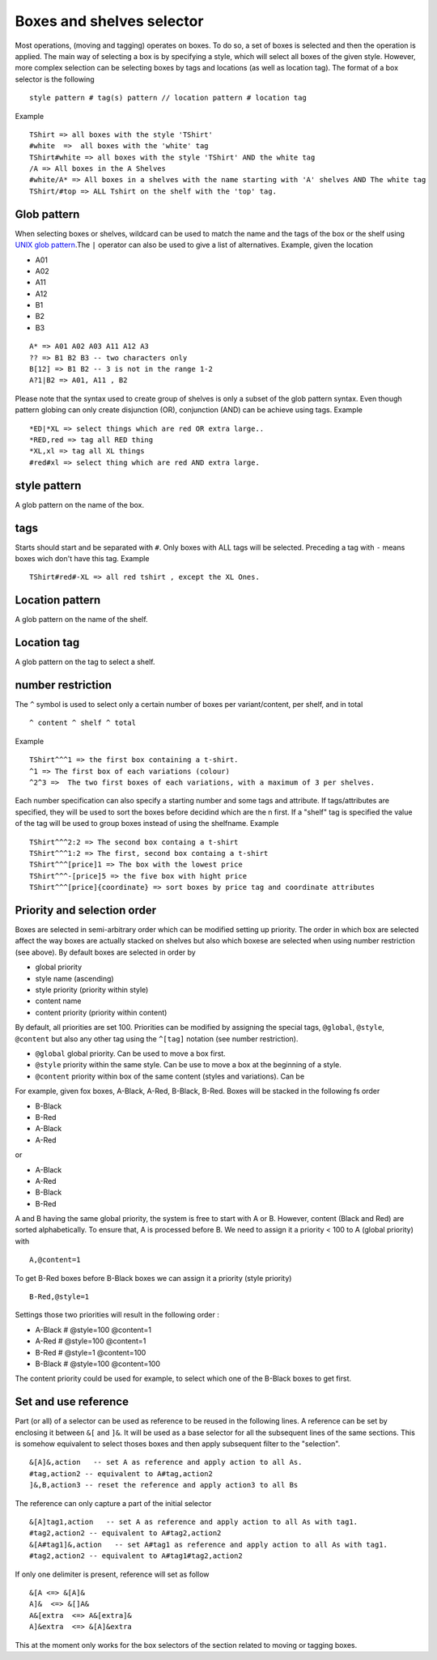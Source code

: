 Boxes and shelves selector
~~~~~~~~~~~~~~~~~~~~~~~~~~

Most operations, (moving and tagging) operates on boxes. To do so, a set
of boxes is selected and then the operation is applied. The main way of
selecting a box is by specifying a style, which will select all boxes of
the given style. However, more complex selection can be selecting boxes
by tags and locations (as well as location tag). The format of a box
selector is the following

::

   style pattern # tag(s) pattern // location pattern # location tag

Example

::

   TShirt => all boxes with the style 'TShirt'
   #white  =>  all boxes with the 'white' tag
   TShirt#white => all boxes with the style 'TShirt' AND the white tag
   /A => All boxes in the A Shelves
   #white/A* => All boxes in a shelves with the name starting with 'A' shelves AND The white tag
   TShirt/#top => ALL Tshirt on the shelf with the 'top' tag.

Glob pattern
------------

When selecting boxes or shelves, wildcard can be used to match the
name and the tags of the box or the shelf using `UNIX glob
pattern <https://en.wikipedia.org/wiki/Glob_(programming)>`__.The
``|`` operator can also be used to give a list of alternatives.
Example, given the location

-  A01
-  A02
-  A11
-  A12
-  B1
-  B2
-  B3

::

   A* => A01 A02 A03 A11 A12 A3
   ?? => B1 B2 B3 -- two characters only
   B[12] => B1 B2 -- 3 is not in the range 1-2
   A?1|B2 => A01, A11 , B2

Please note that the syntax used to create group of shelves is only a
subset of the glob pattern syntax. Even though pattern globing can
only create disjunction (OR), conjunction (AND) can be achieve using
tags. Example

::

   *ED|*XL => select things which are red OR extra large..
   *RED,red => tag all RED thing
   *XL,xl => tag all XL things
   #red#xl => select thing which are red AND extra large.

style pattern
-------------

A glob pattern on the name of the box.

tags
----

Starts should start and be separated with ``#``. Only boxes with ALL
tags will be selected. Preceding a tag with ``-`` means boxes wich
don't have this tag. Example

::

   TShirt#red#-XL => all red tshirt , except the XL Ones.

Location pattern
----------------

A glob pattern on the name of the shelf.

Location tag
------------

A glob pattern on the tag to select a shelf.

number restriction
------------------

The ``^`` symbol is used to select only a certain number of boxes per
variant/content, per shelf, and in total

::

   ^ content ^ shelf ^ total

Example

::

   TShirt^^^1 => the first box containing a t-shirt.
   ^1 => The first box of each variations (colour)
   ^2^3 =>  The two first boxes of each variations, with a maximum of 3 per shelves.

Each number specification can also specify a starting number and some
tags and attribute. If tags/attributes are specified, they will be
used to sort the boxes before decidind which are the n first. If a
"shelf" tag is specified the value of the tag will be used to group
boxes instead of using the shelfname. Example

::

   TShirt^^^2:2 => The second box containg a t-shirt
   TShirt^^^1:2 => The first, second box containg a t-shirt
   TShirt^^^[price]1 => The box with the lowest price
   TShirt^^^-[price]5 => the five box with hight price
   TShirt^^^[price]{coordinate} => sort boxes by price tag and coordinate attributes

Priority and selection order
----------------------------

Boxes are selected in semi-arbitrary order which can be modified
setting up priority. The order in which box are selected affect the
way boxes are actually stacked on shelves but also which boxese are
selected when using number restriction (see above). By default boxes
are selected in order by

-  global priority
-  style name (ascending)
-  style priority (priority within style)
-  content name
-  content priority (priority within content)

By default, all priorities are set 100. Priorities can be modified by
assigning the special tags, ``@global``, ``@style``, ``@content`` but
also any other tag using the ``^[tag]`` notation (see number
restriction).

-  ``@global`` global priority. Can be used to move a box first.
-  ``@style`` priority within the same style. Can be use to move a
   box at the beginning of a style.
-  ``@content`` priority within box of the same content (styles and
   variations). Can be

For example, given fox boxes, A-Black, A-Red, B-Black, B-Red. Boxes
will be stacked in the following fs order

-  B-Black
-  B-Red
-  A-Black
-  A-Red

or

-  A-Black
-  A-Red
-  B-Black
-  B-Red

A and B having the same global priority, the system is free to start
with A or B. However, content (Black and Red) are sorted
alphabetically. To ensure that, A is processed before B. We need to
assign it a priority < 100 to A (global priority) with

::

   A,@content=1

To get B-Red boxes before B-Black boxes we can assign it a priority
(style priority)

::

   B-Red,@style=1

Settings those two priorities will result in the following order :

-  A-Black # @style=100 @content=1
-  A-Red # @style=100 @content=1
-  B-Red # @style=1 @content=100
-  B-Black # @style=100 @content=100

The content priority could be used for example, to select which one
of the B-Black boxes to get first.

Set and use reference
---------------------

Part (or all) of a selector can be used as reference to be reused in
the following lines. A reference can be set by enclosing it between
``&[`` and ``]&``. It will be used as a base selector for all the
subsequent lines of the same sections. This is somehow equivalent to
select thoses boxes and then apply subsequent filter to the
"selection".

::

   &[A]&,action   -- set A as reference and apply action to all As.
   #tag,action2 -- equivalent to A#tag,action2
   ]&,B,action3 -- reset the reference and apply action3 to all Bs

The reference can only capture a part of the initial selector

::

   &[A]tag1,action   -- set A as reference and apply action to all As with tag1.
   #tag2,action2 -- equivalent to A#tag2,action2
   &[A#tag1]&,action   -- set A#tag1 as reference and apply action to all As with tag1.
   #tag2,action2 -- equivalent to A#tag1#tag2,action2

If only one delimiter is present, reference will set as follow

::

   &[A <=> &[A]&
   A]&  <=> &[]A&
   A&[extra  <=> A&[extra]&
   A]&extra  <=> &[A]&extra

This at the moment only works for the box selectors of the section
related to moving or tagging boxes.
